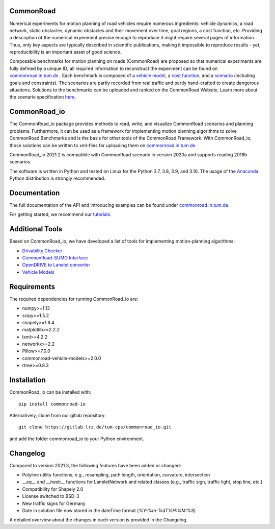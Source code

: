 CommonRoad
============

Numerical experiments for motion planning of road vehicles require numerous ingredients: vehicle dynamics, a road network, static obstacles, dynamic obstacles and their movement over time, goal regions, a cost function, etc. Providing a description of the numerical experiment precise enough to reproduce it might require several pages of information. Thus, only key aspects are typically described in scientific publications, making it impossible to reproduce results - yet, reproducibility is an important asset of good science.

Composable benchmarks for motion planning on roads (CommonRoad) are proposed so that numerical experiments are fully defined by a unique ID; all required information to reconstruct the experiment can be found on `commonroad.in.tum.de <https://commonroad.in.tum.de/>`_
. Each benchmark is composed of a `vehicle model <https://gitlab.lrz.de/tum-cps/commonroad-vehicle-models/blob/master/vehicleModels_commonRoad.pdf>`__, a `cost function <https://gitlab.lrz.de/tum-cps/commonroad-cost-functions/blob/master/costFunctions_commonRoad.pdf>`__, and a `scenario <https://commonroad.in.tum.de/scenarios/>`__ (including goals and constraints). The scenarios are partly recorded from real traffic and partly hand-crafted to create dangerous situations. Solutions to the benchmarks can be uploaded and ranked on the CommonRoad Website.
Learn more about the scenario specification `here <https://gitlab.lrz.de/tum-cps/commonroad-scenarios/blob/master/documentation/XML_commonRoad_2020a.pdf>`__.

CommonRoad_io
=============

The CommonRoad_io package provides methods to read, write, and visualize CommonRoad scenarios and planning problems. Furthermore, it can be used as a framework for implementing motion planning algorithms to solve CommonRoad Benchmarks and is the basis for other tools of the CommonRoad Framework.
With CommonRoad_io, those solutions can be written to xml-files for uploading them on `commonroad.in.tum.de <https://commonroad.in.tum.de/>`__.

CommonRoad_io 2021.2 is compatible with CommonRoad scenario in version 2020a and supports reading 2018b scenarios.

The software is written in Python and tested on Linux for the Python 3.7, 3.8, 3.9, and 3.10. The usage of the Anaconda_ Python distribution is strongly recommended.

.. _Anaconda: http://www.anaconda.com/download/#download

Documentation
=============

The full documentation of the API and introducing examples can be found under `commonroad.in.tum.de <https://commonroad-io.readthedocs.io/en/latest/>`__.

For getting started, we recommend our `tutorials <https://commonroad.in.tum.de/commonroad-io>`__.

Additional Tools
================
Based on CommonRoad_io, we have developed a list of tools for implementing motion-planning algorithms:

* `Drivability Checker <https://gitlab.lrz.de/tum-cps/commonroad-drivability-checker>`__
* `CommonRoad-SUMO Interface <https://gitlab.lrz.de/tum-cps/commonroad-sumo-interface>`__
* `OpenDRIVE to Lanelet converter <https://pypi.org/project/opendrive2lanelet>`__
* `Vehicle Models <https://gitlab.lrz.de/tum-cps/commonroad-vehicle-models/tree/master/Python>`__

Requirements
============

The required dependencies for running CommonRoad_io are:

* numpy>=1.13
* scipy>=1.5.2
* shapely>=1.6.4
* matplotlib>=2.2.2
* lxml>=4.2.2
* networkx>=2.2
* Pillow>=7.0.0
* commonroad-vehicle-models>=2.0.0
* rtree>=0.8.3

Installation
============

CommonRoad_io can be installed with::

	pip install commonroad-io

Alternatively, clone from our gitlab repository::

	git clone https://gitlab.lrz.de/tum-cps/commonroad_io.git

and add the folder commonroad_io to your Python environment.

Changelog
============
Compared to version 2021.3, the following features have been added or changed:

* Polyline utility functions, e.g., resampling, path length, orientation, curvature, intersection
* `__eq__` and `__hash__` functions for LaneletNetwork and related classes (e.g., traffic sign, traffic light, stop
  line, etc.)
* Compatibility for Shapely 2.0
* License switched to BSD-3
* New traffic signs for Germany
* Date in solution file now stored in the dateTime format (`%Y-%m-%dT%H:%M:%S`)

A detailed overview about the changes in each version is provided in the Changelog.
